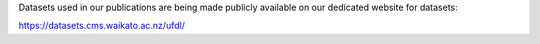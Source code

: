 .. title: Datasets website launched
.. slug: 2022-03-04-datasets-website
.. date: 2022-03-04 11:00:00 UTC+13:00
.. tags: dataset
.. category: dataset
.. link: 
.. description: 
.. type: text

Datasets used in our publications are being made publicly available on our dedicated website for datasets:

`https://datasets.cms.waikato.ac.nz/ufdl/ <https://datasets.cms.waikato.ac.nz/ufdl/>`__
